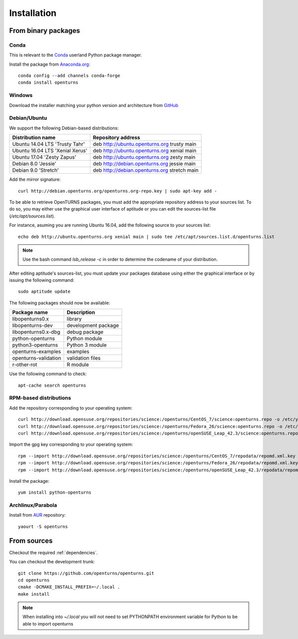.. _install:

============
Installation
============

From binary packages
====================

Conda
-----
This is relevant to the `Conda <http://conda.pydata.org/>`_ userland Python package manager.

Install the package from `Anaconda.org <https://anaconda.org/conda-forge/openturns>`_::

    conda config --add channels conda-forge
    conda install openturns


Windows
-------
Download the installer matching your python version and architecture from `GitHub <https://github.com/openturns/build/releases>`_


Debian/Ubuntu
-------------

We support the following Debian-based distributions:

.. table::

    +-------------------------------------+----------------------------------------------+
    | Distribution name                   | Repository address                           |
    +=====================================+==============================================+
    | Ubuntu 14.04 LTS 'Trusty Tahr'      | deb http://ubuntu.openturns.org trusty main  |
    +-------------------------------------+----------------------------------------------+
    | Ubuntu 16.04 LTS 'Xenial Xerus'     | deb http://ubuntu.openturns.org xenial main  |
    +-------------------------------------+----------------------------------------------+
    | Ubuntu 17.04 'Zesty Zapus'          | deb http://ubuntu.openturns.org zesty main   |
    +-------------------------------------+----------------------------------------------+
    | Debian 8.0 'Jessie'                 | deb http://debian.openturns.org jessie main  |
    +-------------------------------------+----------------------------------------------+
    | Debian 9.0 'Stretch'                | deb http://debian.openturns.org stretch main |
    +-------------------------------------+----------------------------------------------+

Add the mirror signature::

    curl http://debian.openturns.org/openturns.org-repo.key | sudo apt-key add -

To be able to retrieve OpenTURNS packages, you must add the appropriate
repository address to your sources list. To do so, you may either use the
graphical user interface of aptitude or you can edit the sources-list file
(`/etc/apt/sources.list`).

For instance, asuming you are running Ubuntu 16.04,
add the following source to your sources list::

    echo deb http://ubuntu.openturns.org xenial main | sudo tee /etc/apt/sources.list.d/openturns.list

.. note::

    Use the bash command `lsb_release -c` in order to determine the codename of
    your distribution.

After editing aptitude's sources-list, you must update your packages database
using either the graphical interface or by issuing the following command::

    sudo aptitude update

The following packages should now be available:

.. table::

    +----------------------+------------------------------------+
    | Package name         | Description                        |
    +======================+====================================+
    | libopenturns0.x      | library                            |
    +----------------------+------------------------------------+
    | libopenturns-dev     | development package                |
    +----------------------+------------------------------------+
    | libopenturns0.x-dbg  | debug package                      |
    +----------------------+------------------------------------+
    | python-openturns     | Python module                      |
    +----------------------+------------------------------------+
    | python3-openturns    | Python 3 module                    |
    +----------------------+------------------------------------+
    | openturns-examples   | examples                           |
    +----------------------+------------------------------------+
    | openturns-validation | validation files                   |
    +----------------------+------------------------------------+
    | r-other-rot          | R module                           |
    +----------------------+------------------------------------+

Use the following command to check::

    apt-cache search openturns

RPM-based distributions
-----------------------
Add the repository corresponding to your operating system::

    curl http://download.opensuse.org/repositories/science:/openturns/CentOS_7/science:openturns.repo -o /etc/yum.repos.d/obs-openturns.repo
    curl http://download.opensuse.org/repositories/science:/openturns/Fedora_26/science:openturns.repo -o /etc/yum.repos.d/obs-openturns.repo
    curl http://download.opensuse.org/repositories/science:/openturns/openSUSE_Leap_42.3/science:openturns.repo -o /etc/yum.repos.d/obs-openturns.repo

Import the gpg key corresponding to your operating system::

    rpm --import http://download.opensuse.org/repositories/science:/openturns/CentOS_7/repodata/repomd.xml.key
    rpm --import http://download.opensuse.org/repositories/science:/openturns/Fedora_26/repodata/repomd.xml.key
    rpm --import http://download.opensuse.org/repositories/science:/openturns/openSUSE_Leap_42.3/repodata/repomd.xml.key

Install the package::

    yum install python-openturns

Archlinux/Parabola
------------------
Install from `AUR <https://aur.archlinux.org/packages/openturns/>`_ repository::

    yaourt -S openturns


From sources
============

Checkout the required :ref:`dependencies`.

You can checkout the development trunk::

    git clone https://github.com/openturns/openturns.git
    cd openturns
    cmake -DCMAKE_INSTALL_PREFIX=~/.local .
    make install

.. note::

    When installing into `~/.local` you will not need to set PYTHONPATH
    environment variable for Python to be able to import openturns
